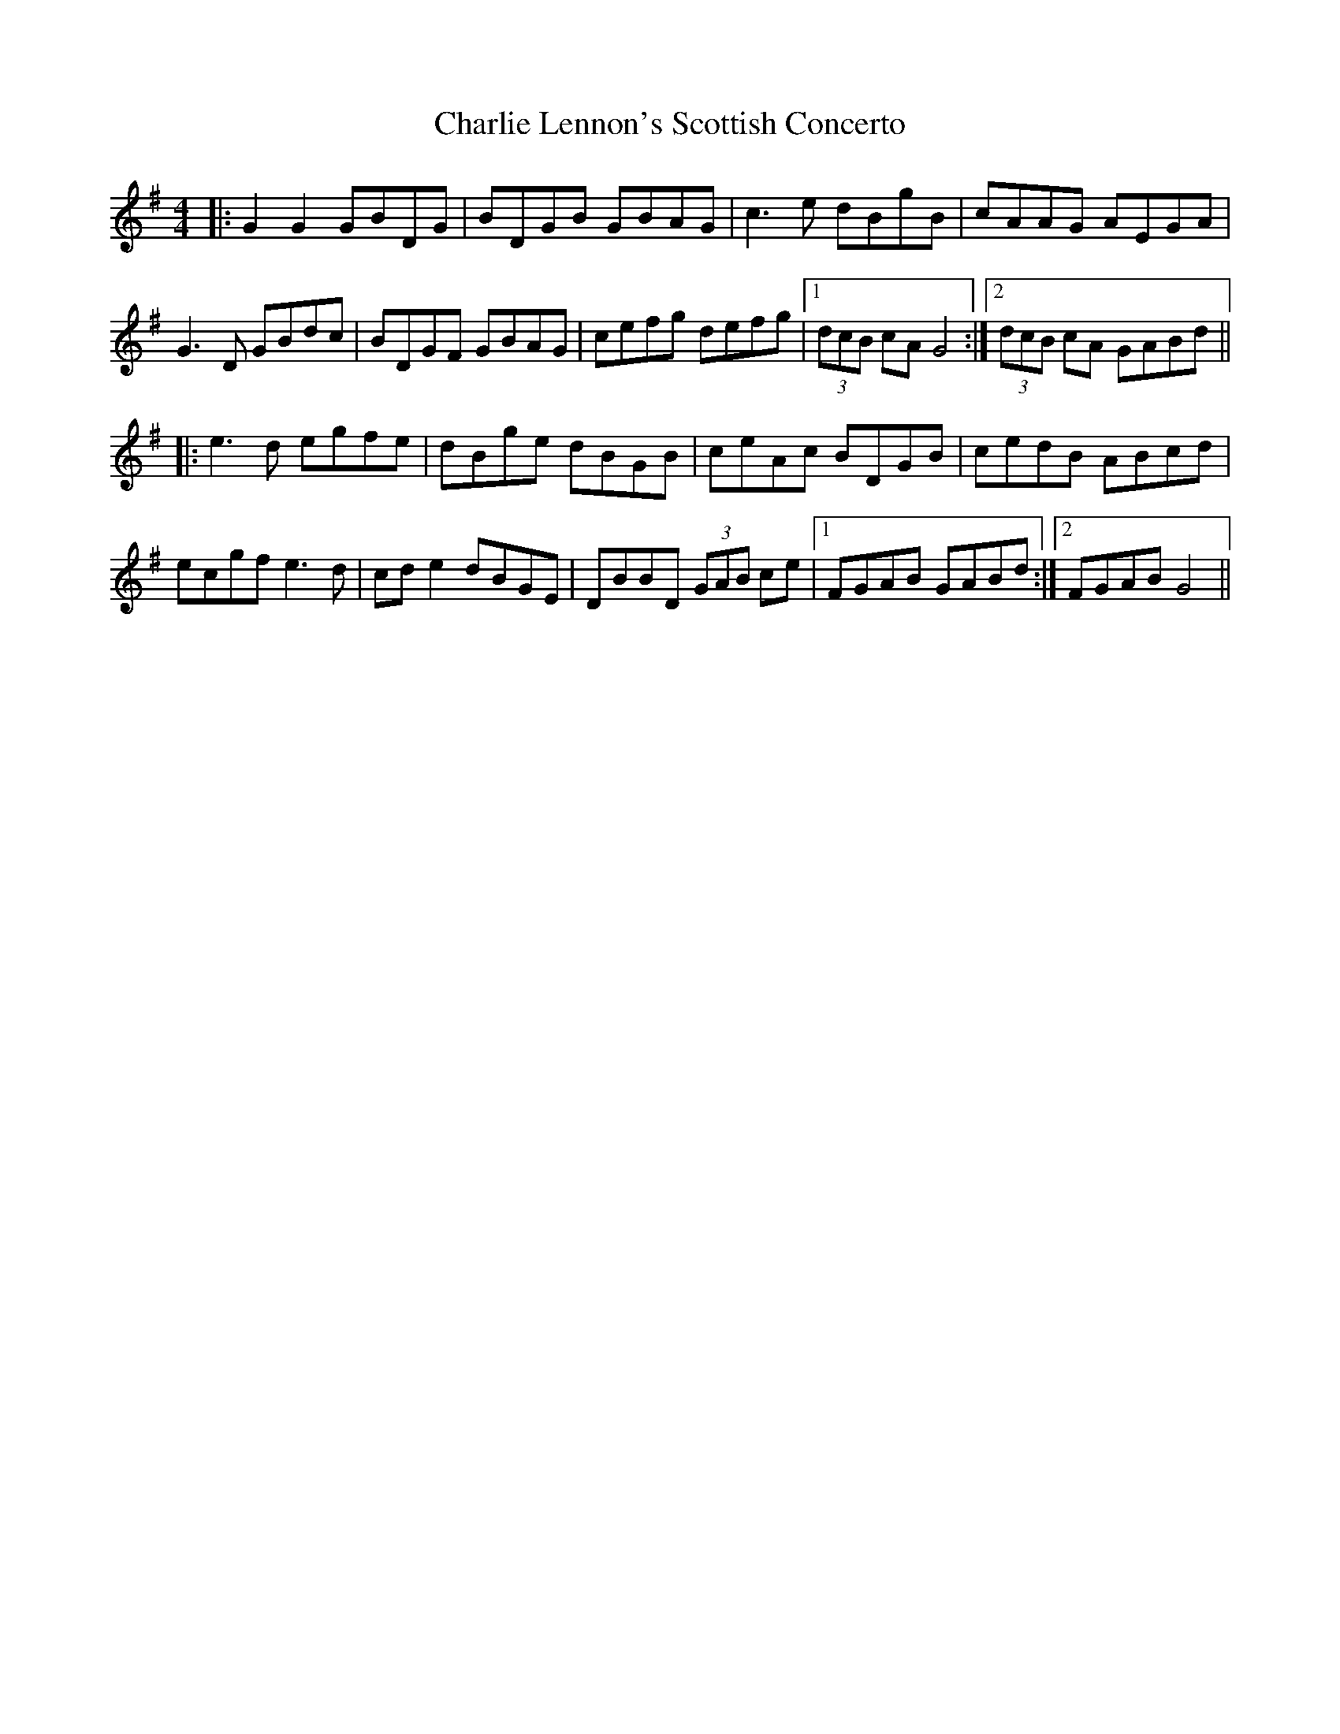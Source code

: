 X: 6846
T: Charlie Lennon's Scottish Concerto
R: strathspey
M: 4/4
K: Gmajor
|:G2 G2 GBDG|BDGB GBAG|c3e dBgB|cAAG AEGA|
G3D GBdc|BDGF GBAG|cefg defg|1 (3dcB cA G4:|2 (3dcB cA GABd||
|:e3d egfe|dBge dBGB|ceAc BDGB|cedB ABcd|
ecgf e3d|cd e2 dBGE|DBBD (3GAB ce|1 FGAB GABd:|2 FGAB G4||

